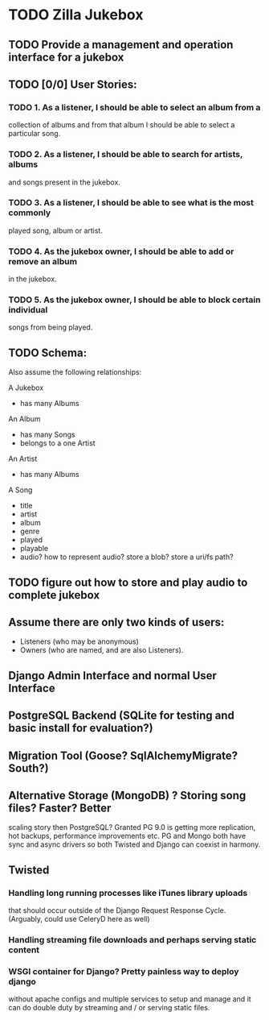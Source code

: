 * TODO Zilla Jukebox
** TODO Provide a management and operation interface for a jukebox
** TODO [0/0] User Stories:
*** TODO 1. As a listener, I should be able to select an album from a
            collection of albums and from that album I should be able to
            select a particular song.
*** TODO 2. As a listener, I should be able to search for artists, albums
            and songs present in the jukebox.
*** TODO 3. As a listener, I should be able to see what is the most commonly
            played song, album or artist.
*** TODO 4. As the jukebox owner, I should be able to add or remove an album
            in the jukebox.
*** TODO 5. As the jukebox owner, I should be able to block certain individual
            songs from being played.
** TODO Schema:

Also assume the following relationships:

A Jukebox
  - has many Albums
An Album
  - has many Songs
  - belongs to a one Artist
An Artist
  - has many Albums

A Song
  - title
  - artist
  - album
  - genre
  - played
  - playable
  - audio?  how to represent audio?  store a blob?  store a uri/fs path?  

** TODO figure out how to store and play audio to complete jukebox
** Assume there are only two kinds of users:
 - Listeners (who may be anonymous)
 - Owners (who are named, and are also Listeners).

** Django Admin Interface and normal User Interface
** PostgreSQL Backend (SQLite for testing and basic install for evaluation?)
** Migration Tool (Goose?  SqlAlchemyMigrate?  South?)
** Alternative Storage (MongoDB) ?  Storing song files?  Faster?  Better
   scaling story then PostgreSQL?  Granted PG 9.0 is getting more replication,
   hot backups, performance improvements etc.  PG and Mongo both have sync and
   async drivers so both Twisted and Django can coexist in harmony.
** Twisted
*** Handling long running processes like iTunes library uploads
    that should occur outside of the Django Request Response Cycle. 
    (Arguably, could use CeleryD here as well)
*** Handling streaming file downloads and perhaps serving static content
*** WSGI container for Django?  Pretty painless way to deploy django
    without apache configs and multiple services to setup and manage
    and it can do double duty by streaming and / or serving static
    files.

